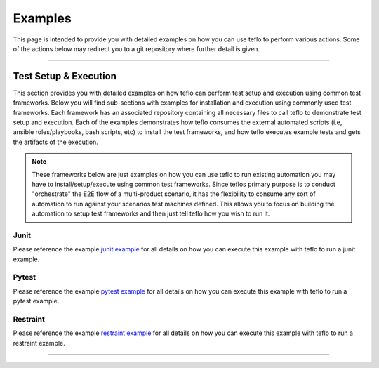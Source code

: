 Examples
========

This page is intended to provide you with detailed examples on how you can use
teflo to perform various actions. Some of the actions below may redirect you
to a git repository where further detail is given.

----

Test Setup & Execution
----------------------

This section provides you with detailed examples on how teflo can perform
test setup and execution using common test frameworks. Below you will find
sub-sections with examples for installation and execution using commonly used
test frameworks. Each framework has an associated repository containing all
necessary files to call teflo to demonstrate test setup and execution. Each
of the examples demonstrates how teflo consumes the external
automated scripts (i.e, ansible roles/playbooks, bash scripts, etc) to install
the test frameworks, and how teflo executes example tests and gets the
artifacts of the execution.

.. note::

    These frameworks below are just examples on how you can use teflo to run
    existing automation you may have to install/setup/execute using common
    test frameworks. Since teflos primary purpose is to conduct "orchestrate"
    the E2E flow of a multi-product scenario, it has the flexibility to consume
    any sort of automation to run against your scenarios test machines defined.
    This allows you to focus on building the automation to setup test
    frameworks and then just tell teflo how you wish to run it.

Junit
~~~~~

Please reference the example `junit example`_ for all details on how you
can execute this example with teflo to run a junit example.

Pytest
~~~~~~

Please reference the example `pytest example`_ for all details on how you
can execute this example with teflo to run a pytest example.

Restraint
~~~~~~~~~

Please reference the example `restraint example`_ for all details on how you
can execute this example with teflo to run a restraint example.

----

.. _junit example: https://github.com/RedHatQE/teflo_examples/tree/master/junit-example
.. _pytest example: https://github.com/RedHatQE/teflo_examples/tree/master/pytest-example
.. _restraint example: https://github.com/RedHatQE/teflo_examples/tree/master/restraint-example
